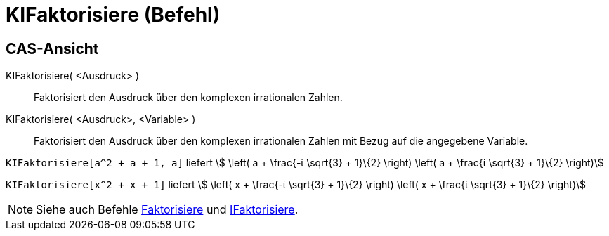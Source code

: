 = KIFaktorisiere (Befehl)
:page-en: commands/CIFactor
ifdef::env-github[:imagesdir: /de/modules/ROOT/assets/images]

== CAS-Ansicht

KIFaktorisiere( <Ausdruck> )::
  Faktorisiert den Ausdruck über den komplexen irrationalen Zahlen.
KIFaktorisiere( <Ausdruck>, <Variable> )::
  Faktorisiert den Ausdruck über den komplexen irrationalen Zahlen mit Bezug auf die angegebene Variable.

[EXAMPLE]
====

`++KIFaktorisiere[a^2 + a + 1, a]++` liefert stem:[ \left( a + \frac{-ί \sqrt{3} + 1}\{2} \right) \left( a + \frac{ί
\sqrt{3} + 1}\{2} \right)]

====

[EXAMPLE]
====

`++KIFaktorisiere[x^2 + x + 1]++` liefert stem:[ \left( x + \frac{-ί \sqrt{3} + 1}\{2} \right) \left( x + \frac{ί
\sqrt{3} + 1}\{2} \right)]

====

[NOTE]
====

Siehe auch Befehle xref:/commands/Faktorisiere.adoc[Faktorisiere] und xref:/commands/IFaktorisiere.adoc[IFaktorisiere].

====
